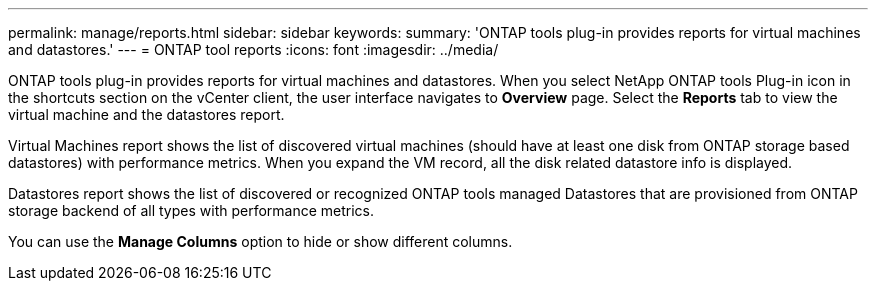 ---
permalink: manage/reports.html
sidebar: sidebar
keywords:
summary: 'ONTAP tools plug-in provides reports for virtual machines and datastores.'
---
= ONTAP tool reports
:icons: font
:imagesdir: ../media/

[.lead]
ONTAP tools plug-in provides reports for virtual machines and datastores. 
When you select NetApp ONTAP tools Plug-in icon in the shortcuts section on the vCenter client, the user interface navigates to *Overview* page.
Select the *Reports* tab to view the virtual machine and the datastores report.

Virtual Machines report shows the list of discovered virtual machines (should have at least one disk from ONTAP storage based datastores) with performance metrics.
When you expand the VM record, all the disk related datastore info is displayed.

Datastores report shows the list of discovered or recognized ONTAP tools managed Datastores that are provisioned from ONTAP storage backend of all types with performance metrics.

You can use the *Manage Columns* option to hide or show different columns.
